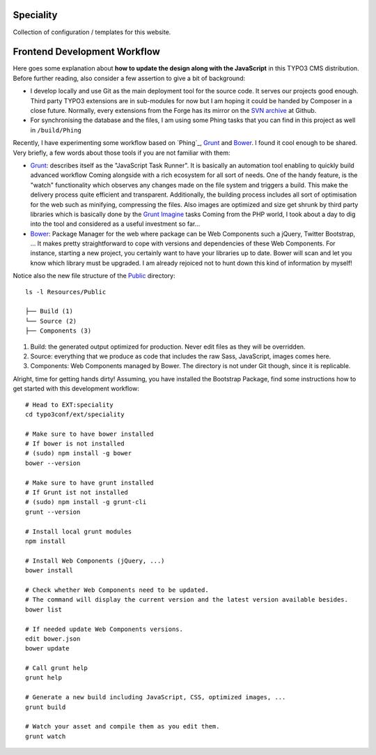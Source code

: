 Speciality
==========

Collection of configuration / templates for this website.


Frontend Development Workflow
=============================

Here goes some explanation about **how to update the design along with the JavaScript** in this TYPO3 CMS distribution.
Before further reading, also consider a few assertion to give a bit of background:

* I develop locally and use Git as the main deployment tool for the source code. It serves our projects good enough.
  Third party TYPO3 extensions are in sub-modules for now but I am hoping it could be handed by Composer in a close future.
  Normally, every extensions from the Forge has its mirror on the `SVN archive`_  at Github.
* For synchronising the database and the files, I am using some Phing tasks that you can find in this project as well in ``/build/Phing``

Recently, I have experimenting some workflow based on `Phing`_, `Grunt`_ and `Bower`_. I found it cool enough to be shared.
Very briefly, a few words about those tools if you are not familiar with them:

- `Grunt`_: describes itself as the "JavaScript Task Runner". It is basically an automation tool enabling to quickly build advanced workflow
  Coming alongside with a rich ecosystem for all sort of needs.
  One of the handy feature, is the "watch" functionality which observes any changes made on the file system and triggers
  a build. This make the delivery process quite efficient and transparent. Additionally, the building process
  includes all sort of optimisation for the web such as minifying, compressing the files.
  Also images are optimized and size get shrunk by third party libraries which is basically done by the `Grunt Imagine`_ tasks
  Coming from the PHP world, I took about a day to dig into the tool and considered as a useful investment so far...

- `Bower`_: Package Manager for the web where package can be Web Components such a jQuery, Twitter Bootstrap, ...
  It makes pretty straightforward to cope with versions and dependencies of these Web Components.
  For instance, starting a new project, you certainly want to have your libraries up to date.
  Bower will scan and let you know which library must be upgraded. I am already rejoiced not to hunt down this kind of information by myself!

Notice also the new file structure of the `Public`_ directory::

	ls -l Resources/Public

	├── Build (1)
	└── Source (2)
	├── Components (3)

1. Build: the generated output optimized for production. Never edit files as they will be overridden.
2. Source: everything that we produce as code that includes the raw Sass, JavaScript, images comes here.
3. Components: Web Components managed by Bower. The directory is not under Git though, since it is replicable.

Alright, time for getting hands dirty! Assuming, you have installed the Bootstrap Package, find some instructions how to get started
with this development workflow::

	# Head to EXT:speciality
	cd typo3conf/ext/speciality

	# Make sure to have bower installed
	# If bower is not installed
	# (sudo) npm install -g bower
	bower --version

	# Make sure to have grunt installed
	# If Grunt ist not installed
	# (sudo) npm install -g grunt-cli
	grunt --version

	# Install local grunt modules
	npm install

	# Install Web Components (jQuery, ...)
	bower install

	# Check whether Web Components need to be updated.
	# The command will display the current version and the latest version available besides.
	bower list

	# If needed update Web Components versions.
	edit bower.json
	bower update

	# Call grunt help
	grunt help

	# Generate a new build including JavaScript, CSS, optimized images, ...
	grunt build

	# Watch your asset and compile them as you edit them.
	grunt watch

.. _Grunt: http://gruntjs.com/
.. _Bower: http://bower.io/
.. _SVN archive: https://github.com/TYPO3-svn-archive/
.. _Public: https://github.com/Ecodev/bootstrap_package/tree/master/htdocs/typo3conf/ext/speciality/Resources/Public
.. _Grunt Imagine: https://github.com/asciidisco/grunt-imagine
